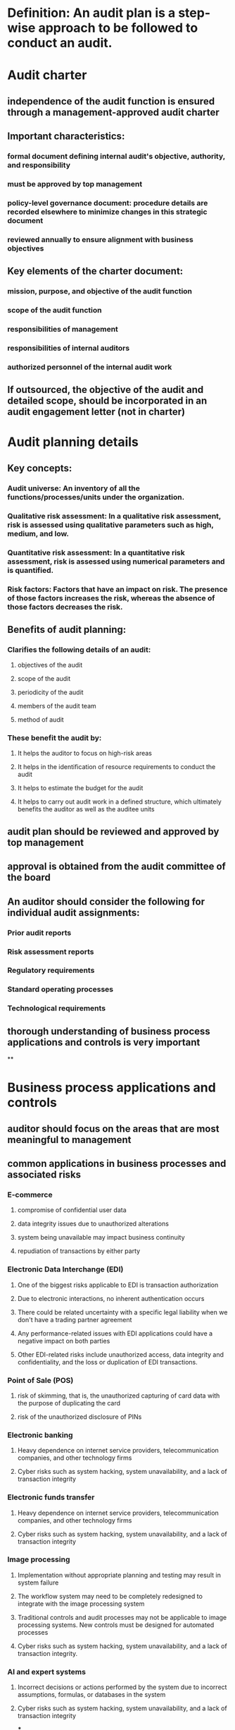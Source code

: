 * Definition: An audit plan is a step-wise approach to be followed to conduct an audit.
* Audit charter
:PROPERTIES:
:collapsed: true
:END:
** independence of the audit function is ensured through a management-approved audit charter
** Important characteristics:
*** formal document defining internal audit's objective, authority, and responsibility
*** must be approved by top management
*** policy-level governance document: procedure details are recorded elsewhere to minimize changes in this strategic document
*** reviewed annually to ensure alignment with business objectives
** Key elements of the charter document:
*** mission, purpose, and objective of the audit function
*** scope of the audit function
*** responsibilities of management
*** responsibilities of internal auditors
*** authorized personnel of the internal audit work
** If outsourced, the objective of the audit and detailed scope, should be incorporated in an audit engagement letter (not in charter)
* Audit planning details
:PROPERTIES:
:collapsed: true
:END:
** Key concepts:
*** Audit universe: An inventory of all the functions/processes/units under the organization.
*** Qualitative risk assessment: In a qualitative risk assessment, risk is assessed using qualitative parameters such as high, medium, and low.
*** Quantitative risk assessment: In a quantitative risk assessment, risk is assessed using numerical parameters and is quantified.
*** Risk factors: Factors that have an impact on risk. The presence of those factors increases the risk, whereas the absence of those factors decreases the risk.
** Benefits of audit planning:
:PROPERTIES:
:collapsed: true
:END:
*** Clarifies the following details of an audit:
**** objectives of the audit
**** scope of the audit
**** periodicity of the audit
**** members of the audit team
**** method of audit
*** These benefit the audit by:
**** It helps the auditor to focus on high-risk areas
**** It helps in the identification of resource requirements to conduct the audit
**** It helps to estimate the budget for the audit
**** It helps to carry out audit work in a defined structure, which ultimately benefits the auditor as well as the auditee units
** audit plan should be reviewed and approved by top management
** approval is obtained from the audit committee of the board
** An auditor should consider the following for individual audit assignments:
*** Prior audit reports
*** Risk assessment reports
*** Regulatory requirements
*** Standard operating processes
*** Technological requirements
** thorough understanding of business process applications and controls is very important
**
* Business process applications and controls
:PROPERTIES:
:collapsed: true
:END:
** auditor should focus on the areas that are most meaningful to management
** common applications in business processes and associated risks
*** E-commerce
**** compromise of confidential user data
**** data integrity issues due to unauthorized alterations
**** system being unavailable may impact business continuity
**** repudiation of transactions by either party
*** Electronic Data Interchange (EDI)
**** One of the biggest risks applicable to EDI is transaction authorization
**** Due to electronic interactions, no inherent authentication occurs
**** There could be related uncertainty with a specific legal liability when we don't have a trading partner agreement
**** Any performance-related issues with EDI applications could have a negative impact on both parties
**** Other EDI-related risks include unauthorized access, data integrity and confidentiality, and the loss or duplication of EDI transactions.
*** Point of Sale (POS)
**** risk of skimming, that is, the unauthorized capturing of card data with the purpose of duplicating the card
**** risk of the unauthorized disclosure of PINs
*** Electronic banking
**** Heavy dependence on internet service providers, telecommunication companies, and other technology firms
**** Cyber risks such as system hacking, system unavailability, and a lack of transaction integrity
*** Electronic funds transfer
**** Heavy dependence on internet service providers, telecommunication companies, and other technology firms
**** Cyber risks such as system hacking, system unavailability, and a lack of transaction integrity
*** Image processing
**** Implementation without appropriate planning and testing may result in system failure
**** The workflow system may need to be completely redesigned to integrate with the image processing system
**** Traditional controls and audit processes may not be applicable to image processing systems. New controls must be designed for automated processes
**** Cyber risks such as system hacking, system unavailability, and a lack of transaction integrity.
*** AI and expert systems
**** Incorrect decisions or actions performed by the system due to incorrect assumptions, formulas, or databases in the system
**** Cyber risks such as system hacking, system unavailability, and a lack of transaction integrity
***
* Types of controls
:PROPERTIES:
:collapsed: true
:END:
** Preventive
*** The use of qualified personnel
*** The segregation of duties
*** The use of SOPs to prevent errors
*** Transaction authorization procedures
*** Edit checks
*** Access control procedures
*** Firewalls
*** Physical barriers
** Detective
*** Internal audits and other reviews
*** Log monitoring
*** Checkpoints in production jobs
*** Echo controls in telecommunications
*** Error messages over tape labels
*** Variance analysis
*** Quality assurance
** Deterrent
*** Business continuity planning
*** Disaster recovery planning
*** Incident response planning
*** Backup procedures
** Corrective
*** CCTV cameras or "under surveillance" signs
*** Warning signs
** Difference between detective and deterrent controls
*** When a preventive control is implemented, an intruder is prevented from performing an act. They do not have a choice in whether or not to perform the act.
*** When a deterrent control is implemented, the intruder is being given a warning. Here, the intruder has a choice: either to act as per the warning or ignore the warning.
** What are compensating controls?
*** Compensating controls are alternate measures that are employed to ensure that weaknesses in a system are not exploited. In many cases, a strong control in one area can compensate for a weakness in another area.
** What are control objectives?
*** A control objective is a reason why a control is implemented. Control objectives are linked to business objectives.
*** Control objectives ought to address:
**** effectiveness and efficiency of operational processes
**** adherence to regulatory requirements
**** the protection of assets.
** What are control measures?
*** Control measures are implemented to achieve control objectives. Control measures are activities that are taken to prevent, eliminate, or minimize the risk of threat occurrence.
* Risk-based audit planning
** Important definitions
*** What is a risk? It's the product of probability and impact.
*** What is a vulnerability? A weakness in a system. Generally, a vulnerability can be controlled by the organization.
*** What is a threat? An element that exploits a weakness. Generally, a threat is not in the control of the organization.
*** What is inherent risk? The risk that an activity poses, excluding any controls or mitigating factors
*** What is residual risk? The risk that remains after taking controls into account.
** Advantages of risk-based audit planning:
*** Effective risk-based auditing reduces the audit risk that arises during an audit.
*** Risk-based auditing is a proactive approach that helps in identifying issues at an early stage.
*** One of the major factors in a risk assessment is compliance with contractual and legal requirements. Risk-based auditing helps an organization to identify any major deviation from contractual and legal requirements. This improves compliance awareness throughout the organization.
*** Risk-based auditing promotes preventive controls over reactive measures.
*** Risk-based auditing helps to align internal audit activities with the risk management practices of the organization.
** Types of audit risk
*** Inherent risk: This refers to risk that exists before applying a control.
*** Control risk: This refers to risk that internal controls fail to prevent or detect.
*** Detection risk: This refers to risk that internal audits fail to prevent or detect.
*** Formula -> Audit Risk = Inherent Risk X Control Risk x Detection Risk
*** experience and expertise of the auditor that minimizes audit risk
** Risk-based auditing approach
*** Step 1 – Acquire pre-audit requirements:
**** Knowledge about industry and regulatory requirements
**** Knowledge about applicable risk to the concerned business
**** Prior audit results
*** Step 2 – Obtain information about internal controls:
**** Get knowledge about the control environment and procedures
**** Understand control risks
**** Understand detection risks
*** Step 3 – Conduct compliance test:
**** Identify the controls to be tested
**** Determine the effectiveness of the controls
*** Step 4 – Conduct a substantive test:
**** Identify the process for the substantive test
**** See that the substantive test includes analytical procedures, detail tests of account balances, and other procedures
*** Risk assessments should be conducted at regular intervals to account for changes in risk factors.
** Risk response methodology
*** Risk mitigation/risk reduction: Take some action to mitigate/reduce the risk.
*** Risk avoidance: Change the strategy or business process to avoid the risk.
*** Risk acceptance: Decide to accept the risk.
*** Risk transfer: Transfer the risk to a third party. Insurance is the best example.
*** *Risk culture and risk appetite of the organization in question determines the risk response method*
** Approaches to policy development
*** Top-up policy development: policies are developed and aligned with business objectives
*** Bottom-down policy development: polices are designed and developed from the process owner's/employee's perspective. The bottom-up approach begins by defining operational-level requirements and policies. The bottom-up approach is derived from and implemented on the basis of the results of risk assessments.
***
* Types of audit assessment